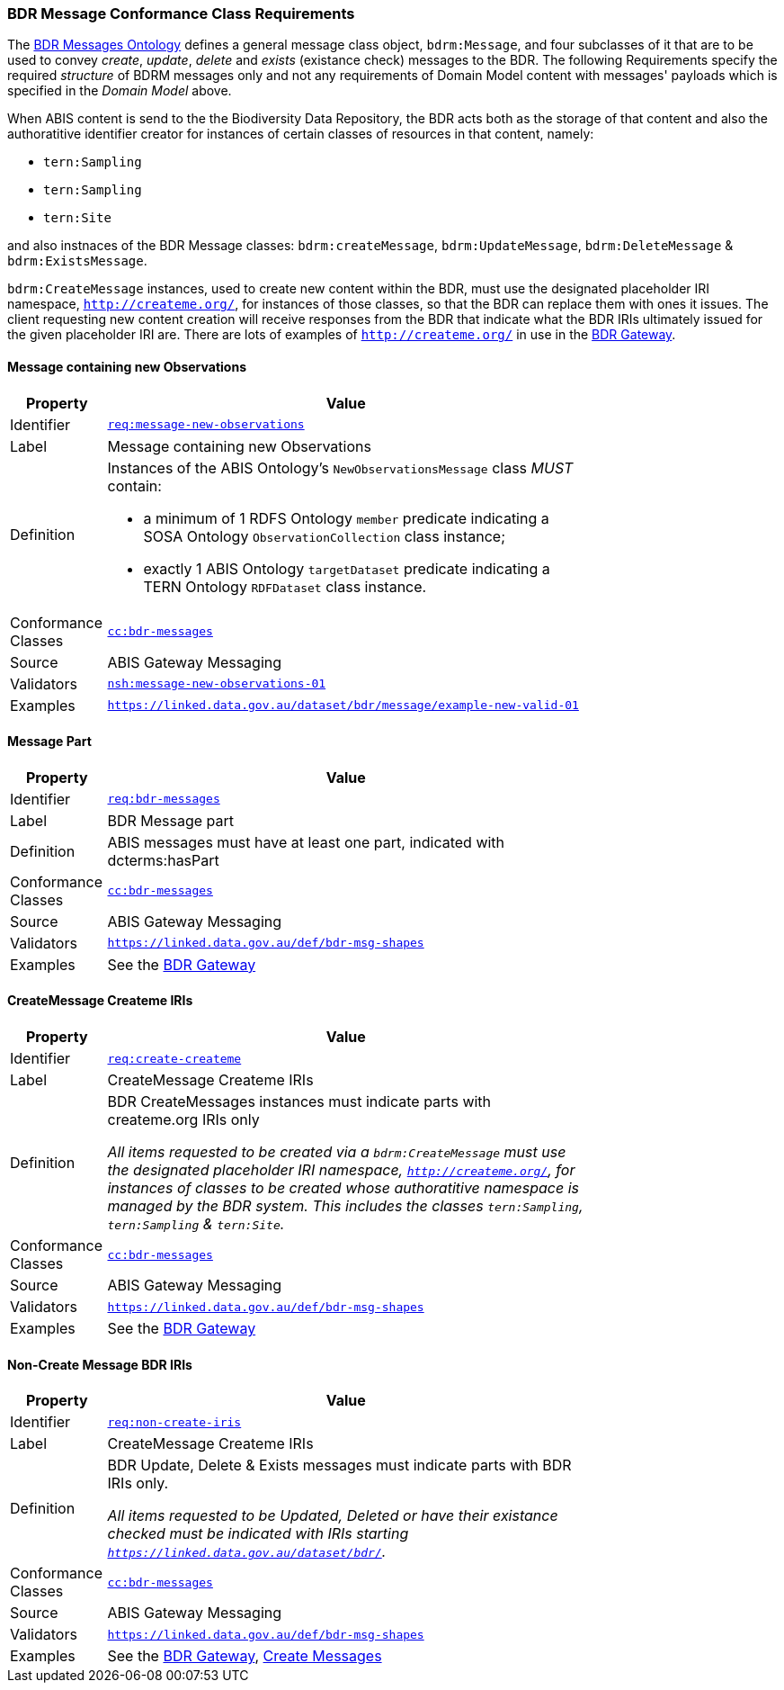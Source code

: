 === BDR Message Conformance Class Requirements

The https://linked.data.gov.au/def/bdr-msg:[BDR Messages Ontology] defines a general message class object, `bdrm:Message`, and four subclasses of it that are to be used to convey _create_, _update_, _delete_ and _exists_ (existance check) messages to the BDR. The following Requirements specify the required _structure_ of BDRM messages only and not any requirements of Domain Model content with messages' payloads which is specified in the _Domain Model_ above.

When ABIS content is send to the the Biodiversity Data Repository, the BDR acts both as the storage of that content and also the authoratitive identifier creator for instances of certain classes of resources in that content, namely:

* `tern:Sampling` 
* `tern:Sampling`
* `tern:Site`

and also instnaces of the BDR Message classes: `bdrm:createMessage`, `bdrm:UpdateMessage`, `bdrm:DeleteMessage` & `bdrm:ExistsMessage`.

`bdrm:CreateMessage` instances, used to create new content within the BDR, must use the designated placeholder IRI namespace, `http://createme.org/`, for instances of those classes, so that the BDR can replace them with ones it issues. The client requesting new content creation will receive responses from the BDR that indicate what the BDR IRIs ultimately issued for the given placeholder IRI are. There are lots of examples of  `http://createme.org/` in use in the http://bdrgateway.surroundaustralia.com:[BDR Gateway].

==== Message containing new Observations

[width=75%, frame=none, cols="1,5"]
|===
|Property | Value

|Identifier | link:https://linked.data.gov.au/def/abis/req/message-new-observations[`req:message-new-observations`]
|Label | Message containing new Observations
|Definition a| Instances of the ABIS Ontology's `NewObservationsMessage` class _MUST_ contain: 

* a minimum of 1 RDFS Ontology `member` predicate indicating a SOSA Ontology `ObservationCollection` class instance;
* exactly 1 ABIS Ontology `targetDataset` predicate indicating a TERN Ontology `RDFDataset` class instance.
|Conformance Classes | link:https://linked.data.gov.au/def/abis/conformanceclass/abis-messages[`cc:bdr-messages`]
|Source | ABIS Gateway Messaging
|Validators | link:https://linked.data.gov.au/def/abis/shape/message-new-observations-01[`nsh:message-new-observations-01`]
|Examples | link:https://linked.data.gov.au/dataset/bdr/message/example-new-valid-01[`https://linked.data.gov.au/dataset/bdr/message/example-new-valid-01`]
|===

==== Message Part

[width=75%, frame=none, cols="1,5"]
|===
|Property | Value

|Identifier | link:https://linked.data.gov.au/def/abis/req/bdr-messages[`req:bdr-messages`]
|Label | BDR Message part
|Definition a| ABIS messages must have at least one part, indicated with dcterms:hasPart
|Conformance Classes | link:https://linked.data.gov.au/def/abis/conformanceclass/bdr-messages[`cc:bdr-messages`]
|Source | ABIS Gateway Messaging
|Validators | link:https://linked.data.gov.au/def/bdr-msg-shapes[`https://linked.data.gov.au/def/bdr-msg-shapes`]
|Examples | See the http://bdrgateway.surroundaustralia.com:[BDR Gateway]
|===


==== CreateMessage Createme IRIs

[width=75%, frame=none, cols="1,5"]
|===
|Property | Value

|Identifier | link:https://linked.data.gov.au/def/abis/req/create-createme[`req:create-createme`]
|Label | CreateMessage Createme IRIs
|Definition a| BDR CreateMessages instances must indicate parts with createme.org IRIs only

_All items requested to be created via a `bdrm:CreateMessage` must use the designated placeholder IRI namespace, `http://createme.org/`, for instances of classes to be created whose authoratitive namespace is managed by the BDR system. This includes the classes `tern:Sampling`, `tern:Sampling` & `tern:Site`._
|Conformance Classes | link:https://linked.data.gov.au/def/abis/conformanceclass/bdr-messages[`cc:bdr-messages`]
|Source | ABIS Gateway Messaging
|Validators | link:https://linked.data.gov.au/def/bdr-msg-shapes[`https://linked.data.gov.au/def/bdr-msg-shapes`]
|Examples | See the http://bdrgateway.surroundaustralia.com:[BDR Gateway]
|===

==== Non-Create Message BDR IRIs

[width=75%, frame=none, cols="1,5"]
|===
|Property | Value

|Identifier | link:https://linked.data.gov.au/def/abis/req/non-create-iris[`req:non-create-iris`]
|Label | CreateMessage Createme IRIs
|Definition a| BDR Update, Delete & Exists messages must indicate parts with BDR IRIs only.

_All items requested to be Updated, Deleted or have their existance checked must be indicated with IRIs starting `https://linked.data.gov.au/dataset/bdr/`._
|Conformance Classes | link:https://linked.data.gov.au/def/abis/conformanceclass/bdr-messages[`cc:bdr-messages`]
|Source | ABIS Gateway Messaging
|Validators | link:https://linked.data.gov.au/def/bdr-msg-shapes[`https://linked.data.gov.au/def/bdr-msg-shapes`]
|Examples | See the http://bdrgateway.surroundaustralia.com:[BDR Gateway], <<Create Messages, Create Messages>>
|===

